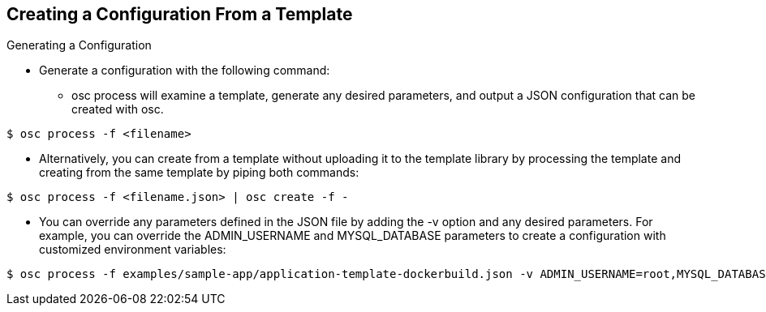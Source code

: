 
:scrollbar:
:data-uri:
== Creating a Configuration From a Template

.Generating a Configuration


* Generate a configuration with the following command:
** osc process will examine a template, generate any desired parameters, and output a JSON configuration that can be created with osc.

----

$ osc process -f <filename>

----

** Alternatively, you can create from a template without uploading it to the template library by processing the template and creating from the same template by piping both commands:

----

$ osc process -f <filename.json> | osc create -f -

----

** You can override any parameters defined in the JSON file by adding the -v option and any desired parameters. For example, you can override the ADMIN_USERNAME and MYSQL_DATABASE parameters to create a configuration with customized environment variables:

----

$ osc process -f examples/sample-app/application-template-dockerbuild.json -v ADMIN_USERNAME=root,MYSQL_DATABASE=admin

----


ifdef::showScript[]

=== Transcript

* Place narrator script here

endif::showScript[]



